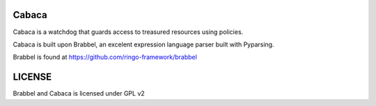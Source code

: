 Cabaca
=======

Cabaca is a watchdog that guards access to treasured resources using policies.

Cabaca is built upon Brabbel, an excelent expression language parser built with Pyparsing.

Brabbel is found at 
https://github.com/ringo-framework/brabbel

LICENSE
=======

Brabbel and Cabaca is licensed under GPL v2
